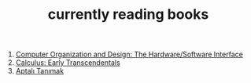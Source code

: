:PROPERTIES:
:ID:       15cef94f-c12e-4531-b5dd-d2ca6ca4a1d6
:END:
#+TITLE: currently reading books
#+STARTUP: overview
#+ROAM_TAGS: index
#+CREATED: [2021-06-13 Paz]
#+LAST_MODIFIED: [2021-06-13 Paz 04:59]

1. [[id:5dbf1fea-dcb1-4d47-9e1f-4da7f91161da][Computer Organization and Design: The Hardware/Software Interface]]
2. [[id:1217b720-c720-42b1-83ba-103f69516f2c][Calculus: Early Transcendentals]]
3. [[id:fe64dfe8-bb30-48ad-8e27-7b6034dd63d4][Aptalı Tanımak]]
